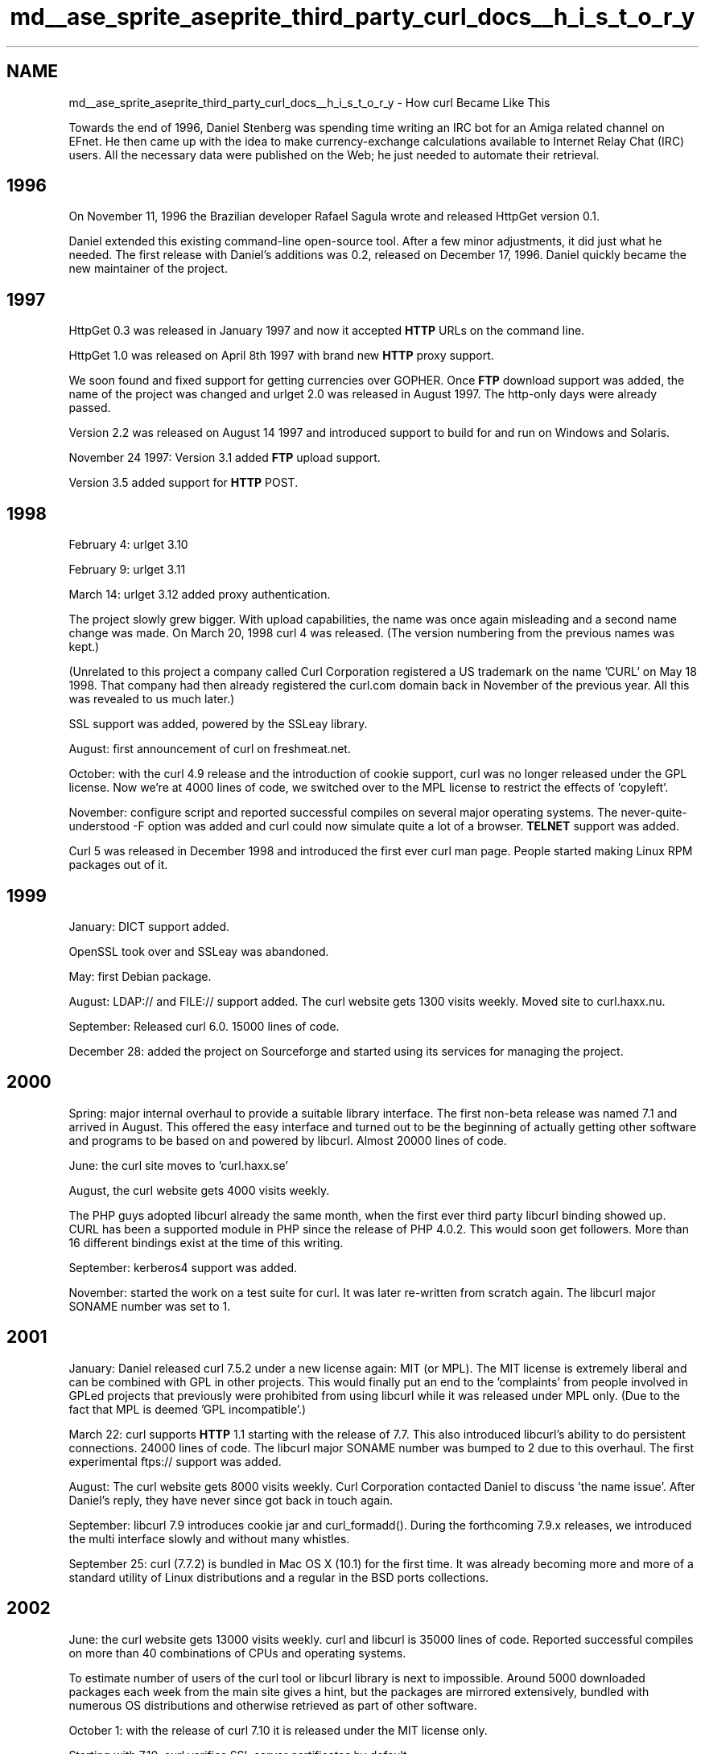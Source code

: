 .TH "md__ase_sprite_aseprite_third_party_curl_docs__h_i_s_t_o_r_y" 3 "Wed Feb 1 2023" "Version Version 0.0" "My Project" \" -*- nroff -*-
.ad l
.nh
.SH NAME
md__ase_sprite_aseprite_third_party_curl_docs__h_i_s_t_o_r_y \- How curl Became Like This 
.PP
Towards the end of 1996, Daniel Stenberg was spending time writing an IRC bot for an Amiga related channel on EFnet\&. He then came up with the idea to make currency-exchange calculations available to Internet Relay Chat (IRC) users\&. All the necessary data were published on the Web; he just needed to automate their retrieval\&.
.SH "1996"
.PP
On November 11, 1996 the Brazilian developer Rafael Sagula wrote and released HttpGet version 0\&.1\&.
.PP
Daniel extended this existing command-line open-source tool\&. After a few minor adjustments, it did just what he needed\&. The first release with Daniel's additions was 0\&.2, released on December 17, 1996\&. Daniel quickly became the new maintainer of the project\&.
.SH "1997"
.PP
HttpGet 0\&.3 was released in January 1997 and now it accepted \fBHTTP\fP URLs on the command line\&.
.PP
HttpGet 1\&.0 was released on April 8th 1997 with brand new \fBHTTP\fP proxy support\&.
.PP
We soon found and fixed support for getting currencies over GOPHER\&. Once \fBFTP\fP download support was added, the name of the project was changed and urlget 2\&.0 was released in August 1997\&. The http-only days were already passed\&.
.PP
Version 2\&.2 was released on August 14 1997 and introduced support to build for and run on Windows and Solaris\&.
.PP
November 24 1997: Version 3\&.1 added \fBFTP\fP upload support\&.
.PP
Version 3\&.5 added support for \fBHTTP\fP POST\&.
.SH "1998"
.PP
February 4: urlget 3\&.10
.PP
February 9: urlget 3\&.11
.PP
March 14: urlget 3\&.12 added proxy authentication\&.
.PP
The project slowly grew bigger\&. With upload capabilities, the name was once again misleading and a second name change was made\&. On March 20, 1998 curl 4 was released\&. (The version numbering from the previous names was kept\&.)
.PP
(Unrelated to this project a company called Curl Corporation registered a US trademark on the name 'CURL' on May 18 1998\&. That company had then already registered the curl\&.com domain back in November of the previous year\&. All this was revealed to us much later\&.)
.PP
SSL support was added, powered by the SSLeay library\&.
.PP
August: first announcement of curl on freshmeat\&.net\&.
.PP
October: with the curl 4\&.9 release and the introduction of cookie support, curl was no longer released under the GPL license\&. Now we're at 4000 lines of code, we switched over to the MPL license to restrict the effects of 'copyleft'\&.
.PP
November: configure script and reported successful compiles on several major operating systems\&. The never-quite-understood -F option was added and curl could now simulate quite a lot of a browser\&. \fBTELNET\fP support was added\&.
.PP
Curl 5 was released in December 1998 and introduced the first ever curl man page\&. People started making Linux RPM packages out of it\&.
.SH "1999"
.PP
January: DICT support added\&.
.PP
OpenSSL took over and SSLeay was abandoned\&.
.PP
May: first Debian package\&.
.PP
August: LDAP:// and FILE:// support added\&. The curl website gets 1300 visits weekly\&. Moved site to curl\&.haxx\&.nu\&.
.PP
September: Released curl 6\&.0\&. 15000 lines of code\&.
.PP
December 28: added the project on Sourceforge and started using its services for managing the project\&.
.SH "2000"
.PP
Spring: major internal overhaul to provide a suitable library interface\&. The first non-beta release was named 7\&.1 and arrived in August\&. This offered the easy interface and turned out to be the beginning of actually getting other software and programs to be based on and powered by libcurl\&. Almost 20000 lines of code\&.
.PP
June: the curl site moves to 'curl\&.haxx\&.se'
.PP
August, the curl website gets 4000 visits weekly\&.
.PP
The PHP guys adopted libcurl already the same month, when the first ever third party libcurl binding showed up\&. CURL has been a supported module in PHP since the release of PHP 4\&.0\&.2\&. This would soon get followers\&. More than 16 different bindings exist at the time of this writing\&.
.PP
September: kerberos4 support was added\&.
.PP
November: started the work on a test suite for curl\&. It was later re-written from scratch again\&. The libcurl major SONAME number was set to 1\&.
.SH "2001"
.PP
January: Daniel released curl 7\&.5\&.2 under a new license again: MIT (or MPL)\&. The MIT license is extremely liberal and can be combined with GPL in other projects\&. This would finally put an end to the 'complaints' from people involved in GPLed projects that previously were prohibited from using libcurl while it was released under MPL only\&. (Due to the fact that MPL is deemed 'GPL incompatible'\&.)
.PP
March 22: curl supports \fBHTTP\fP 1\&.1 starting with the release of 7\&.7\&. This also introduced libcurl's ability to do persistent connections\&. 24000 lines of code\&. The libcurl major SONAME number was bumped to 2 due to this overhaul\&. The first experimental ftps:// support was added\&.
.PP
August: The curl website gets 8000 visits weekly\&. Curl Corporation contacted Daniel to discuss 'the name issue'\&. After Daniel's reply, they have never since got back in touch again\&.
.PP
September: libcurl 7\&.9 introduces cookie jar and curl_formadd()\&. During the forthcoming 7\&.9\&.x releases, we introduced the multi interface slowly and without many whistles\&.
.PP
September 25: curl (7\&.7\&.2) is bundled in Mac OS X (10\&.1) for the first time\&. It was already becoming more and more of a standard utility of Linux distributions and a regular in the BSD ports collections\&.
.SH "2002"
.PP
June: the curl website gets 13000 visits weekly\&. curl and libcurl is 35000 lines of code\&. Reported successful compiles on more than 40 combinations of CPUs and operating systems\&.
.PP
To estimate number of users of the curl tool or libcurl library is next to impossible\&. Around 5000 downloaded packages each week from the main site gives a hint, but the packages are mirrored extensively, bundled with numerous OS distributions and otherwise retrieved as part of other software\&.
.PP
October 1: with the release of curl 7\&.10 it is released under the MIT license only\&.
.PP
Starting with 7\&.10, curl verifies SSL server certificates by default\&.
.SH "2003"
.PP
January: Started working on the distributed curl tests\&. The autobuilds\&.
.PP
February: the curl site averages at 20000 visits weekly\&. At any given moment, there's an average of 3 people browsing the website\&.
.PP
Multiple new authentication schemes are supported: Digest (May), NTLM (June) and Negotiate (June)\&.
.PP
November: curl 7\&.10\&.8 is released\&. 45000 lines of code\&. ~55000 unique visitors to the website\&. Five official web mirrors\&.
.PP
December: full-fledged SSL for \fBFTP\fP is supported\&.
.SH "2004"
.PP
January: curl 7\&.11\&.0 introduced large file support\&.
.PP
June: curl 7\&.12\&.0 introduced IDN support\&. 10 official web mirrors\&.
.PP
This release bumped the major SONAME to 3 due to the removal of the curl_formparse() function
.PP
August: Curl and libcurl 7\&.12\&.1 
.PP
.nf
Public curl release number:                82
Releases counted from the very beginning: 109
Available command line options:            96
Available curl_easy_setopt() options:     120
Number of public functions in libcurl:     36
Amount of public website mirrors:         12
Number of known libcurl bindings:          26

.fi
.PP
 
.SH "2005"
.PP
April: GnuTLS can now optionally be used for the secure layer when curl is built\&.
.PP
April: Added the multi_socket() API
.PP
September: TFTP support was added\&.
.PP
More than 100,000 unique visitors of the curl website\&. 25 mirrors\&.
.PP
December: security vulnerability: libcurl URL \fBBuffer\fP Overflow
.SH "2006"
.PP
January: We dropped support for Gopher\&. We found bugs in the implementation that turned out to have been introduced years ago, so with the conclusion that nobody had found out in all this time we removed it instead of fixing it\&.
.PP
March: security vulnerability: libcurl TFTP Packet \fBBuffer\fP Overflow
.PP
September: The major SONAME number for libcurl was bumped to 4 due to the removal of ftp third party transfer support\&.
.PP
November: Added SCP and SFTP support
.SH "2007"
.PP
February: Added support for the Mozilla NSS library to do the SSL/TLS stuff
.PP
July: security vulnerability: libcurl GnuTLS insufficient cert verification
.SH "2008"
.PP
November: 
.PP
.nf
Command line options:         128
curl_easy_setopt() options:   158
Public functions in libcurl:   58
Known libcurl bindings:        37
Contributors:                 683

.fi
.PP
 145,000 unique visitors\&. >100 GB downloaded\&.
.SH "2009"
.PP
March: security vulnerability: libcurl Arbitrary File Access
.PP
April: added CMake support
.PP
August: security vulnerability: libcurl embedded zero in cert name
.PP
December: Added support for \fBIMAP\fP, \fBPOP3\fP and \fBSMTP\fP
.SH "2010"
.PP
January: Added support for \fBRTSP\fP
.PP
February: security vulnerability: libcurl data callback excessive length
.PP
March: The project switched over to use git (hosted by GitHub) instead of CVS for source code control
.PP
May: Added support for RTMP
.PP
Added support for PolarSSL to do the SSL/TLS stuff
.PP
August: 
.PP
.nf
Public curl releases:         117
Command line options:         138
curl_easy_setopt() options:   180
Public functions in libcurl:   58
Known libcurl bindings:        39
Contributors:                 808

.fi
.PP
 Gopher support added (re-added actually, see January 2006)
.SH "2011"
.PP
February: added support for the axTLS backend
.PP
April: added the cyassl backend (later renamed to WolfSSL)
.SH "2012"
.PP
July: Added support for Schannel (native Windows TLS backend) and Darwin SSL (Native Mac OS X and iOS TLS backend)\&.
.PP
Supports metalink
.PP
October: SSH-agent support\&.
.SH "2013"
.PP
February: Cleaned up internals to always uses the 'multi' non-blocking approach internally and only expose the blocking API with a wrapper\&.
.PP
September: First small steps on supporting HTTP/2 with nghttp2\&.
.PP
October: Removed krb4 support\&.
.PP
December: Happy eyeballs\&.
.SH "2014"
.PP
March: first real release supporting HTTP/2
.PP
September: Website had 245,000 unique visitors and served 236GB data
.PP
SMB and SMBS support
.SH "2015"
.PP
June: support for multiplexing with HTTP/2
.PP
August: support for HTTP/2 server push
.PP
December: Public Suffix List
.SH "2016"
.PP
January: the curl tool defaults to HTTP/2 for HTTPS URLs
.PP
December: curl 7\&.52\&.0 introduced support for HTTPS-proxy!
.PP
First TLS 1\&.3 support
.SH "2017"
.PP
July: OSS-Fuzz started fuzzing libcurl
.PP
September: Added Multi-SSL support
.PP
The website serves 3100 GB/month
.PP
Public curl releases: 169 Command line options: 211 curl_easy_setopt() options: 249 Public functions in libcurl: 74 Contributors: 1609
.PP
October: SSLKEYLOGFILE support, new MIME API
.PP
October: Daniel received the Polhem Prize for his work on curl
.PP
November: brotli
.SH "2018"
.PP
January: new SSH backend powered by libssh
.PP
March: starting with the 1803 release of Windows 10, curl is shipped bundled with Microsoft's operating system\&.
.PP
July: curl shows headers using bold type face
.PP
October: added DNS-over-HTTPS (DoH) and the URL API
.PP
MesaLink is a new supported TLS backend
.PP
libcurl now does HTTP/2 (and multiplexing) by default on HTTPS URLs
.PP
curl and libcurl are installed in an estimated 5 \fIbillion\fP instances world-wide\&.
.PP
October 31: Curl and libcurl 7\&.62\&.0
.PP
Public curl releases: 177 Command line options: 219 curl_easy_setopt() options: 261 Public functions in libcurl: 80 Contributors: 1808
.PP
December: removed axTLS support
.SH "2019"
.PP
March: added experimental alt-svc support
.PP
August: the first HTTP/3 requests with curl\&.
.PP
September: 7\&.66\&.0 is released and the tool offers parallel downloads
.SH "2020"
.PP
curl and libcurl are installed in an estimated 10 \fIbillion\fP instances world-wide\&.
.PP
January: added BearSSL support
.PP
March: removed support for PolarSSL, added wolfSSH support
.PP
April: experimental \fBMQTT\fP support
.PP
August: zstd support
.PP
November: the website moves to curl\&.se\&. The website serves 10TB data monthly\&.
.SH "2021"
.PP
February 3: curl 7\&.75\&.0 ships with support for Hyper is a \fBHTTP\fP backend
.PP
March 31: curl 7\&.76\&.0 ships with support for rustls 
